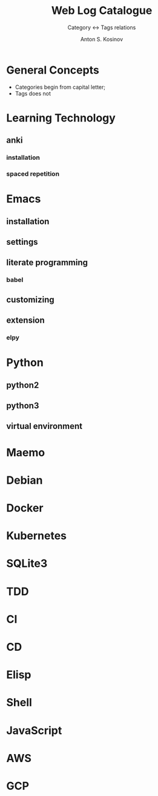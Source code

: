 #+AUTHOR:    Anton S. Kosinov
#+TITLE:     Web Log Catalogue
#+SUBTITLE:  Category <-> Tags relations
#+EMAIL:     a.s.kosinov@gmail.com
#+LANGUAGE: en
#+STARTUP: showall
#+OPTIONS: tags:nil num:nil \n:nil @:t ::t |:t ^:{} _:{} *:t
#+TOC: headlines 2
#+PROPERTY:header-args :results output :exports both :eval no-export


* General Concepts

  - Categories begin from capital letter;
  - Tags does not

* Learning Technology

** anki

*** installation

*** spaced repetition


* Emacs

** installation

** settings

** literate programming

*** babel

** customizing

** extension

*** elpy


* Python

** python2

** python3

** virtual environment

* Maemo

* Debian

* Docker

* Kubernetes

* SQLite3

* TDD

* CI

* CD

* Elisp

* Shell

* JavaScript

* AWS

* GCP
